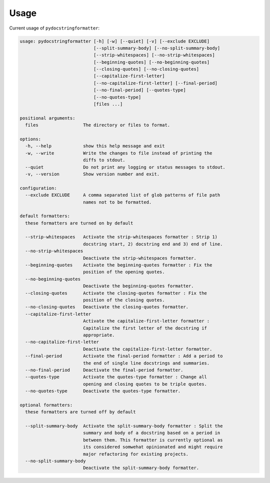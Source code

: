 Usage
=====

Current usage of ``pydocstringformatter``:

.. code-block:: shell

    usage: pydocstringformatter [-h] [-w] [--quiet] [-v] [--exclude EXCLUDE]
                                [--split-summary-body] [--no-split-summary-body]
                                [--strip-whitespaces] [--no-strip-whitespaces]
                                [--beginning-quotes] [--no-beginning-quotes]
                                [--closing-quotes] [--no-closing-quotes]
                                [--capitalize-first-letter]
                                [--no-capitalize-first-letter] [--final-period]
                                [--no-final-period] [--quotes-type]
                                [--no-quotes-type]
                                [files ...]

    positional arguments:
      files                 The directory or files to format.

    options:
      -h, --help            show this help message and exit
      -w, --write           Write the changes to file instead of printing the
                            diffs to stdout.
      --quiet               Do not print any logging or status messages to stdout.
      -v, --version         Show version number and exit.

    configuration:
      --exclude EXCLUDE     A comma separated list of glob patterns of file path
                            names not to be formatted.

    default formatters:
      these formatters are turned on by default

      --strip-whitespaces   Activate the strip-whitespaces formatter : Strip 1)
                            docstring start, 2) docstring end and 3) end of line.
      --no-strip-whitespaces
                            Deactivate the strip-whitespaces formatter.
      --beginning-quotes    Activate the beginning-quotes formatter : Fix the
                            position of the opening quotes.
      --no-beginning-quotes
                            Deactivate the beginning-quotes formatter.
      --closing-quotes      Activate the closing-quotes formatter : Fix the
                            position of the closing quotes.
      --no-closing-quotes   Deactivate the closing-quotes formatter.
      --capitalize-first-letter
                            Activate the capitalize-first-letter formatter :
                            Capitalize the first letter of the docstring if
                            appropriate.
      --no-capitalize-first-letter
                            Deactivate the capitalize-first-letter formatter.
      --final-period        Activate the final-period formatter : Add a period to
                            the end of single line docstrings and summaries.
      --no-final-period     Deactivate the final-period formatter.
      --quotes-type         Activate the quotes-type formatter : Change all
                            opening and closing quotes to be triple quotes.
      --no-quotes-type      Deactivate the quotes-type formatter.

    optional formatters:
      these formatters are turned off by default

      --split-summary-body  Activate the split-summary-body formatter : Split the
                            summary and body of a docstring based on a period in
                            between them. This formatter is currently optional as
                            its considered somwehat opinionated and might require
                            major refactoring for existing projects.
      --no-split-summary-body
                            Deactivate the split-summary-body formatter.
